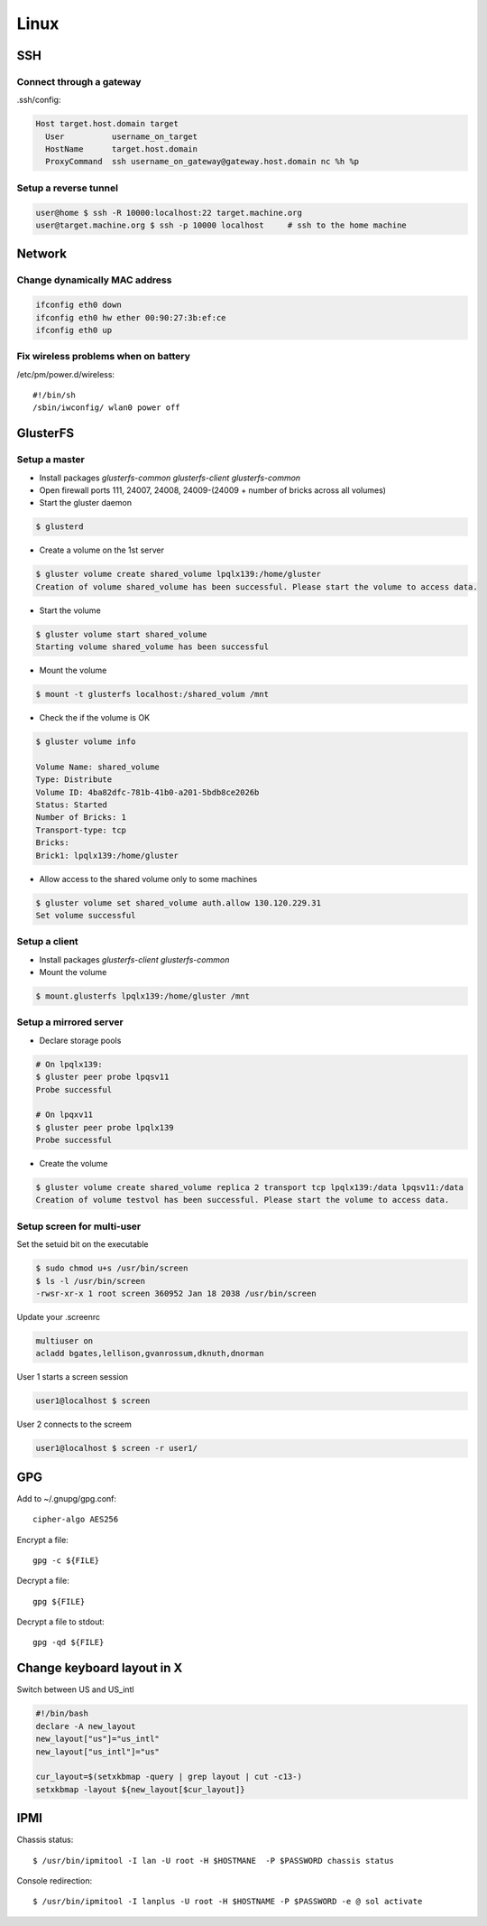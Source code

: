 =======
Linux
=======

SSH
====

Connect through a gateway
-------------------------

.ssh/config:

.. code-block:: text

  Host target.host.domain target
    User          username_on_target
    HostName      target.host.domain
    ProxyCommand  ssh username_on_gateway@gateway.host.domain nc %h %p 

Setup a reverse tunnel
----------------------

.. code-block:: bash

  user@home $ ssh -R 10000:localhost:22 target.machine.org
  user@target.machine.org $ ssh -p 10000 localhost     # ssh to the home machine

Network
=======

Change dynamically MAC address
------------------------------

.. code-block:: bash

   ifconfig eth0 down
   ifconfig eth0 hw ether 00:90:27:3b:ef:ce
   ifconfig eth0 up

Fix wireless problems when on battery
-------------------------------------

/etc/pm/power.d/wireless::

  #!/bin/sh
  /sbin/iwconfig/ wlan0 power off


GlusterFS
=========

Setup a master
---------------

* Install packages `glusterfs-common` `glusterfs-client` `glusterfs-common`
* Open firewall ports 111, 24007, 24008, 24009-(24009 + number of bricks across all volumes)
* Start the gluster daemon

.. code-block:: bash

  $ glusterd

* Create a volume on the 1st server

.. code-block:: bash

  $ gluster volume create shared_volume lpqlx139:/home/gluster
  Creation of volume shared_volume has been successful. Please start the volume to access data.

* Start the volume

.. code-block:: bash

  $ gluster volume start shared_volume
  Starting volume shared_volume has been successful

* Mount the volume

.. code-block:: bash

  $ mount -t glusterfs localhost:/shared_volum /mnt


* Check the if the volume is OK

.. code-block:: bash

  $ gluster volume info

  Volume Name: shared_volume
  Type: Distribute
  Volume ID: 4ba82dfc-781b-41b0-a201-5bdb8ce2026b
  Status: Started
  Number of Bricks: 1
  Transport-type: tcp
  Bricks:
  Brick1: lpqlx139:/home/gluster

* Allow access to the shared volume only to some machines

.. code-block:: bash

  $ gluster volume set shared_volume auth.allow 130.120.229.31
  Set volume successful


Setup a client
---------------

* Install packages `glusterfs-client` `glusterfs-common`
* Mount the volume

.. code-block:: bash

  $ mount.glusterfs lpqlx139:/home/gluster /mnt


Setup a mirrored server
-------------------------

* Declare storage pools

.. code-block:: bash

  # On lpqlx139:
  $ gluster peer probe lpqsv11
  Probe successful

  # On lpqxv11
  $ gluster peer probe lpqlx139
  Probe successful
  
* Create the volume

.. code-block:: bash

  $ gluster volume create shared_volume replica 2 transport tcp lpqlx139:/data lpqsv11:/data
  Creation of volume testvol has been successful. Please start the volume to access data.

Setup screen for multi-user
---------------------------

Set the setuid bit on the executable

.. code-block:: bash

  $ sudo chmod u+s /usr/bin/screen
  $ ls -l /usr/bin/screen
  -rwsr-xr-x 1 root screen 360952 Jan 18 2038 /usr/bin/screen

Update your .screenrc

.. code-block:: text

  multiuser on
  acladd bgates,lellison,gvanrossum,dknuth,dnorman

User 1 starts a screen session

.. code-block:: bash

  user1@localhost $ screen 

User 2 connects to the screem

.. code-block:: bash

  user1@localhost $ screen -r user1/

  
  
GPG
===

Add to ~/.gnupg/gpg.conf::

  cipher-algo AES256

Encrypt a file::

  gpg -c ${FILE}

Decrypt a file::

  gpg ${FILE}

Decrypt a file to stdout:: 

  gpg -qd ${FILE}

  
Change keyboard layout in X
===========================

Switch between US and US_intl

.. code-block:: bash

  #!/bin/bash                                                                                                                           
  declare -A new_layout
  new_layout["us"]="us_intl"
  new_layout["us_intl"]="us"
  
  cur_layout=$(setxkbmap -query | grep layout | cut -c13-)
  setxkbmap -layout ${new_layout[$cur_layout]}


IPMI
====

Chassis status::

  $ /usr/bin/ipmitool -I lan -U root -H $HOSTMANE  -P $PASSWORD chassis status

Console redirection::

  $ /usr/bin/ipmitool -I lanplus -U root -H $HOSTNAME -P $PASSWORD -e @ sol activate


